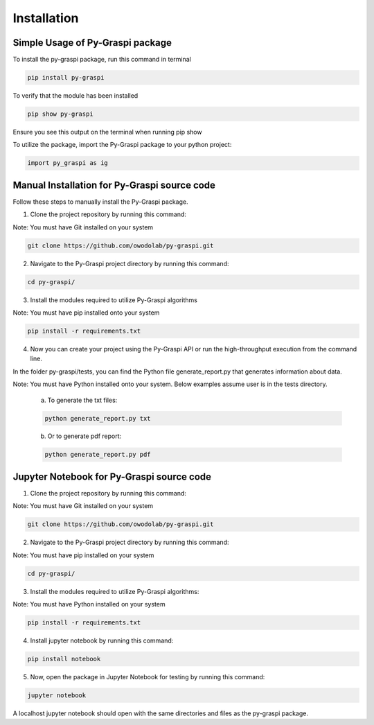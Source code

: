 .. _installation:

==============================================
Installation
==============================================


Simple Usage of Py-Graspi package
~~~~~~~~~~~~~~~~~~~~~~~~~~~~~~~~~~
To install the py-graspi package, run this command in terminal

.. code-block:: bash

    pip install py-graspi

To verify that the module has been installed

.. code-block:: bash

    pip show py-graspi

Ensure you see this output on the terminal when running pip show
    .. image:: imgs/pip_show.png
        :scale: 55%
        :align: center

To utilize the package, import the Py-Graspi package to your python project:

.. code-block:: python

    import py_graspi as ig

Manual Installation for Py-Graspi source code
~~~~~~~~~~~~~~~~~~~~~~~~~~~~~~~~~~~~~~~~~~~~~~~~~

Follow these steps to manually install the Py-Graspi package.

1. Clone the project repository by running this command:

Note: You must have Git installed on your system

.. code-block:: bash

   git clone https://github.com/owodolab/py-graspi.git


2. Navigate to the Py-Graspi project directory by running this command:

.. code-block:: bash

   cd py-graspi/

3. Install the modules required to utilize Py-Graspi algorithms

Note: You must have pip installed onto your system

.. code-block:: bash

   pip install -r requirements.txt

4. Now you can create your project using the Py-Graspi API or run the high-throughput execution from the command line.

In the folder py-graspi/tests, you can find the Python file generate_report.py that generates information about data.

Note: You must have Python installed onto your system. Below examples assume user is in the tests directory.


    a. To generate the txt files:

    .. code-block:: bash

        python generate_report.py txt

    b. Or to generate pdf report:

    .. code-block:: bash

        python generate_report.py pdf


Jupyter Notebook for Py-Graspi source code
~~~~~~~~~~~~~~~~~~~~~~~~~~~~~~~~~~~~~~~~~~~~~

1. Clone the project repository by running this command:

Note: You must have Git installed on your system

.. code-block:: bash

   git clone https://github.com/owodolab/py-graspi.git

2. Navigate to the Py-Graspi project directory by running this command:

Note: You must have pip installed on your system

.. code-block:: bash

   cd py-graspi/

3. Install the modules required to utilize Py-Graspi algorithms:

Note: You must have Python installed on your system

.. code-block:: bash

   pip install -r requirements.txt

4. Install jupyter notebook by running this command:

.. code-block:: bash

   pip install notebook

5. Now, open the package in Jupyter Notebook for testing by running this command:

.. code-block:: bash

   jupyter notebook

A localhost jupyter notebook should open with the same directories and files as the py-graspi package.


